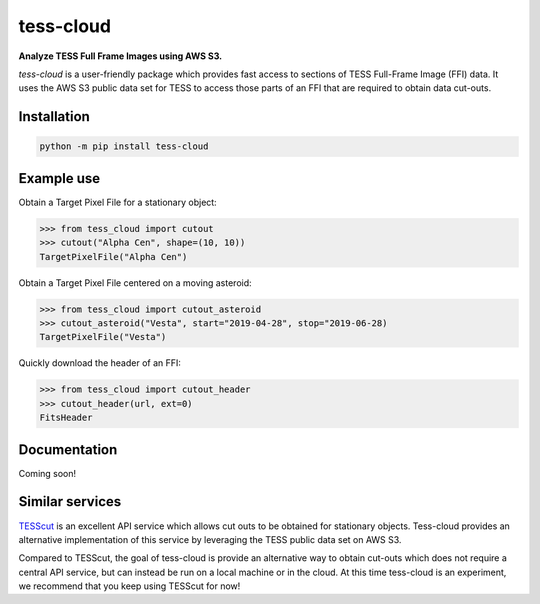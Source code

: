 tess-cloud
==========

**Analyze TESS Full Frame Images using AWS S3.**

|pypi|

.. |pypi| image:: https://img.shields.io/pypi/v/tess-cloud
                :target: https://pypi.python.org/pypi/tess-cloud


`tess-cloud` is a user-friendly package which provides fast access to sections of TESS Full-Frame Image (FFI) data.
It uses the AWS S3 public data set for TESS to access those parts of an FFI that are required
to obtain data cut-outs.

Installation
------------

.. code-block:: bash

    python -m pip install tess-cloud

Example use
-----------

Obtain a Target Pixel File for a stationary object:

.. code-block:: python

    >>> from tess_cloud import cutout
    >>> cutout("Alpha Cen", shape=(10, 10))
    TargetPixelFile("Alpha Cen")


Obtain a Target Pixel File centered on a moving asteroid:

.. code-block:: python

    >>> from tess_cloud import cutout_asteroid
    >>> cutout_asteroid("Vesta", start="2019-04-28", stop="2019-06-28)
    TargetPixelFile("Vesta")


Quickly download the header of an FFI:

.. code-block:: python

    >>> from tess_cloud import cutout_header
    >>> cutout_header(url, ext=0)
    FitsHeader


Documentation
-------------

Coming soon!


Similar services
----------------

`TESScut <https://mast.stsci.edu/tesscut/>`_ is an excellent API service which allows cut outs
to be obtained for stationary objects.  Tess-cloud provides an alternative implementation of this
service by leveraging the TESS public data set on AWS S3.

Compared to TESScut, the goal of tess-cloud is provide an alternative way to obtain cut-outs which
does not require a central API service, but can instead be run on a local machine or in the cloud.
At this time tess-cloud is an experiment, we recommend that you keep using TESScut for now!
